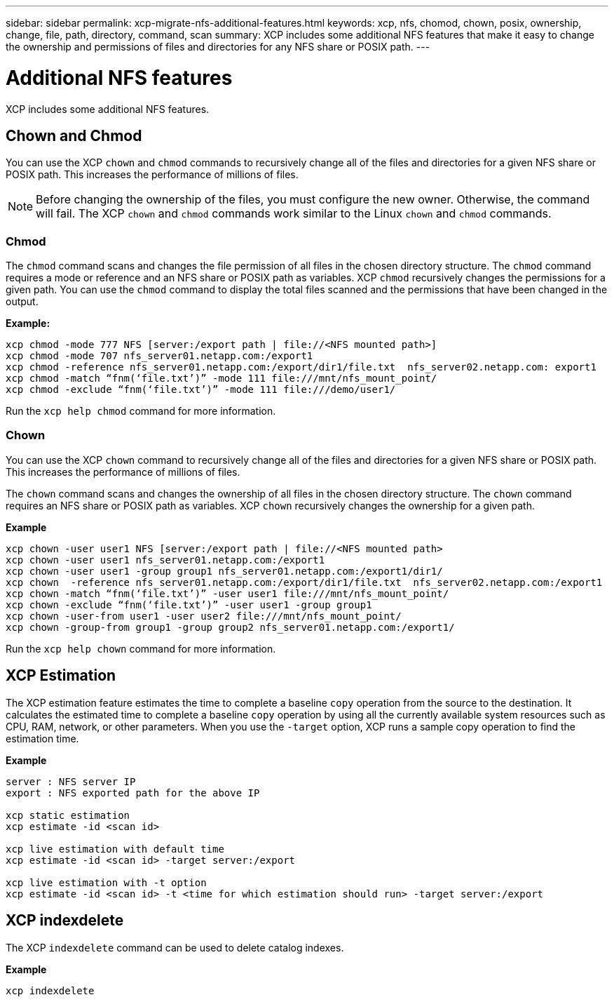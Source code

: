 ---
sidebar: sidebar
permalink: xcp-migrate-nfs-additional-features.html
keywords: xcp, nfs, chomod, chown, posix, ownership, change, file, path, directory, command, scan
summary: XCP includes some additional NFS features that make it easy to change the ownership and permissions of files and directories for any NFS share or POSIX path.
---

= Additional NFS features

:hardbreaks:
:nofooter:
:icons: font
:linkattrs:
:imagesdir: ./media/

[.lead]

XCP includes some additional NFS features.

== Chown and Chmod

You can use the XCP `chown` and `chmod` commands to recursively change all of the files and directories for a given NFS share or POSIX path. This increases the performance of millions of files.

NOTE: Before changing the ownership of the files, you must configure the new owner. Otherwise, the command will fail. The XCP `chown` and `chmod` commands work similar to the Linux `chown` and `chmod` commands.

=== Chmod

The `chmod` command scans and changes the file permission of all files in the chosen directory structure. The `chmod` command requires a mode or reference and an NFS share or POSIX path as variables. XCP `chmod` recursively changes the permissions for a given path. You can use the `chmod` command to display the total files scanned and the permissions that have been changed in the output.

*Example:*
....
xcp chmod -mode 777 NFS [server:/export path | file://<NFS mounted path>]
xcp chmod -mode 707 nfs_server01.netapp.com:/export1
xcp chmod -reference nfs_server01.netapp.com:/export/dir1/file.txt  nfs_server02.netapp.com: export1
xcp chmod -match “fnm(‘file.txt’)” -mode 111 file:///mnt/nfs_mount_point/
xcp chmod -exclude “fnm(‘file.txt’)” -mode 111 file:///demo/user1/
....

Run the `xcp help chmod` command for more information.

=== Chown

You can use the XCP `chown` command to recursively change all of the files and directories for a given NFS share or POSIX path. This increases the performance of millions of files.

The `chown` command scans and changes the ownership of all files in the chosen directory structure. The `chown` command requires an NFS share or POSIX path as variables. XCP `chown` recursively changes the ownership for a given path.

*Example*
....
xcp chown -user user1 NFS [server:/export path | file://<NFS mounted path>
xcp chown -user user1 nfs_server01.netapp.com:/export1
xcp chown -user user1 -group group1 nfs_server01.netapp.com:/export1/dir1/
xcp chown  -reference nfs_server01.netapp.com:/export/dir1/file.txt  nfs_server02.netapp.com:/export1
xcp chown -match “fnm(‘file.txt’)” -user user1 file:///mnt/nfs_mount_point/
xcp chown -exclude “fnm(‘file.txt’)” -user user1 -group group1
xcp chown -user-from user1 -user user2 file:///mnt/nfs_mount_point/
xcp chown -group-from group1 -group group2 nfs_server01.netapp.com:/export1/
....

Run the `xcp help chown` command for more information.

== XCP Estimation

The XCP estimation feature estimates the time to complete a baseline `copy` operation from the source to the destination. It calculates the estimated time to complete a baseline `copy` operation by using all the currently available system resources such as CPU, RAM, network, or other parameters. When you use the `-target` option, XCP runs a sample copy operation to find the estimation time.

*Example*
....
server : NFS server IP
export : NFS exported path for the above IP

xcp static estimation
xcp estimate -id <scan id>

xcp live estimation with default time
xcp estimate -id <scan id> -target server:/export

xcp live estimation with -t option
xcp estimate -id <scan id> -t <time for which estimation should run> -target server:/export
....

== XCP indexdelete

The XCP `indexdelete` command can be used to delete catalog indexes.

*Example*

----
xcp indexdelete 
----
// 1455556, 2022-02-11
// 1483343, 2022-06-17
// 2023-04-20, OTHERDOC-7